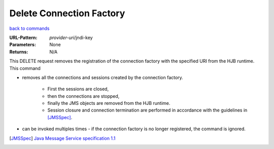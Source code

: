 =========================
Delete Connection Factory
=========================

`back to commands`_

:URL-Pattern: *provider-uri*/jndi-key

:Parameters: None

:Returns: N/A

This DELETE request removes the registration of the connection factory
with the specified URI from the HJB runtime. This command

* removes all the connections and sessions created by the connection
  factory. 

    - First the sessions are closed, 

    - then the connections are stopped,

    - finally the JMS objects are removed from the HJB runtime.

    - Session closure and connection termination are performed in
      accordance with the guidelines in [JMSSpec]_.

* can be invoked multiples times - if the connection factory is no
  longer registered, the command is ignored.

.. _back to commands: ./command-list.html
.. [JMSSpec] `Java Message Service specification 1.1
   <http://java.sun.com/products/jms/docs.html>`_

